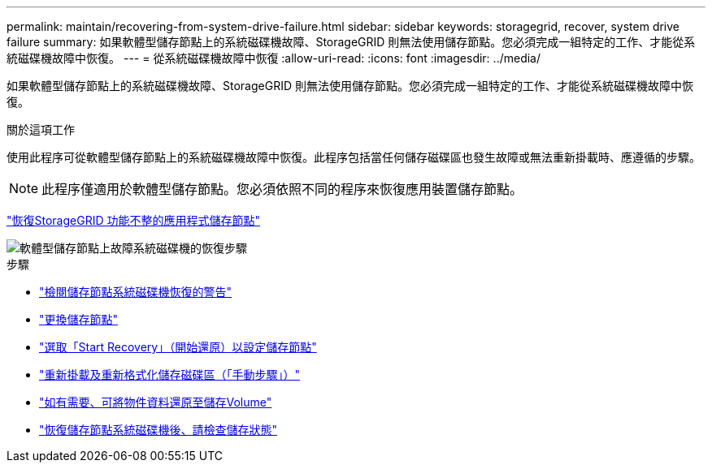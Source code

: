 ---
permalink: maintain/recovering-from-system-drive-failure.html 
sidebar: sidebar 
keywords: storagegrid, recover, system drive failure 
summary: 如果軟體型儲存節點上的系統磁碟機故障、StorageGRID 則無法使用儲存節點。您必須完成一組特定的工作、才能從系統磁碟機故障中恢復。 
---
= 從系統磁碟機故障中恢復
:allow-uri-read: 
:icons: font
:imagesdir: ../media/


[role="lead"]
如果軟體型儲存節點上的系統磁碟機故障、StorageGRID 則無法使用儲存節點。您必須完成一組特定的工作、才能從系統磁碟機故障中恢復。

.關於這項工作
使用此程序可從軟體型儲存節點上的系統磁碟機故障中恢復。此程序包括當任何儲存磁碟區也發生故障或無法重新掛載時、應遵循的步驟。


NOTE: 此程序僅適用於軟體型儲存節點。您必須依照不同的程序來恢復應用裝置儲存節點。

link:recovering-storagegrid-appliance-storage-node.html["恢復StorageGRID 功能不整的應用程式儲存節點"]

image::../media/storage_node_recovery_system_drive.gif[軟體型儲存節點上故障系統磁碟機的恢復步驟]

.步驟
* link:reviewing-warnings-for-system-drive-recovery.html["檢閱儲存節點系統磁碟機恢復的警告"]
* link:replacing-storage-node.html["更換儲存節點"]
* link:selecting-start-recovery-to-configure-storage-node.html["選取「Start Recovery」（開始還原）以設定儲存節點"]
* link:remounting-and-reformatting-storage-volumes-manual-steps.html["重新掛載及重新格式化儲存磁碟區（「手動步驟」）"]
* link:restoring-object-data-to-storage-volume-if-required.html["如有需要、可將物件資料還原至儲存Volume"]
* link:checking-storage-state-after-recovering-storage-node-system-drive.html["恢復儲存節點系統磁碟機後、請檢查儲存狀態"]

